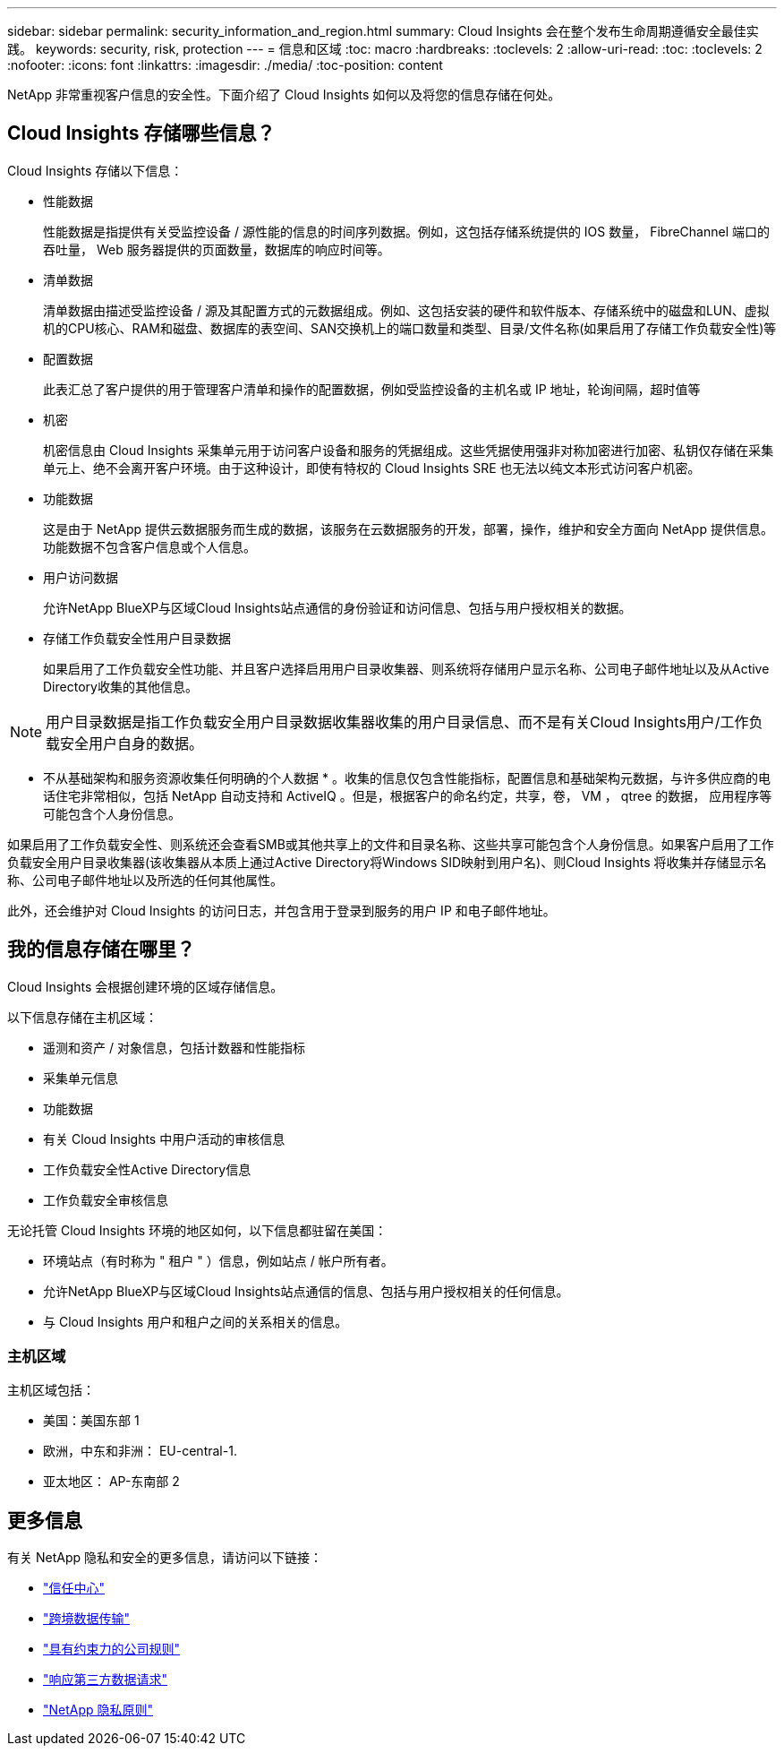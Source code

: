 ---
sidebar: sidebar 
permalink: security_information_and_region.html 
summary: Cloud Insights 会在整个发布生命周期遵循安全最佳实践。 
keywords: security, risk, protection 
---
= 信息和区域
:toc: macro
:hardbreaks:
:toclevels: 2
:allow-uri-read: 
:toc: 
:toclevels: 2
:nofooter: 
:icons: font
:linkattrs: 
:imagesdir: ./media/
:toc-position: content


[role="lead"]
NetApp 非常重视客户信息的安全性。下面介绍了 Cloud Insights 如何以及将您的信息存储在何处。



== Cloud Insights 存储哪些信息？

Cloud Insights 存储以下信息：

* 性能数据
+
性能数据是指提供有关受监控设备 / 源性能的信息的时间序列数据。例如，这包括存储系统提供的 IOS 数量， FibreChannel 端口的吞吐量， Web 服务器提供的页面数量，数据库的响应时间等。

* 清单数据
+
清单数据由描述受监控设备 / 源及其配置方式的元数据组成。例如、这包括安装的硬件和软件版本、存储系统中的磁盘和LUN、虚拟机的CPU核心、RAM和磁盘、数据库的表空间、SAN交换机上的端口数量和类型、目录/文件名称(如果启用了存储工作负载安全性)等

* 配置数据
+
此表汇总了客户提供的用于管理客户清单和操作的配置数据，例如受监控设备的主机名或 IP 地址，轮询间隔，超时值等

* 机密
+
机密信息由 Cloud Insights 采集单元用于访问客户设备和服务的凭据组成。这些凭据使用强非对称加密进行加密、私钥仅存储在采集单元上、绝不会离开客户环境。由于这种设计，即使有特权的 Cloud Insights SRE 也无法以纯文本形式访问客户机密。

* 功能数据
+
这是由于 NetApp 提供云数据服务而生成的数据，该服务在云数据服务的开发，部署，操作，维护和安全方面向 NetApp 提供信息。功能数据不包含客户信息或个人信息。

* 用户访问数据
+
允许NetApp BlueXP与区域Cloud Insights站点通信的身份验证和访问信息、包括与用户授权相关的数据。

* 存储工作负载安全性用户目录数据
+
如果启用了工作负载安全性功能、并且客户选择启用用户目录收集器、则系统将存储用户显示名称、公司电子邮件地址以及从Active Directory收集的其他信息。




NOTE: 用户目录数据是指工作负载安全用户目录数据收集器收集的用户目录信息、而不是有关Cloud Insights用户/工作负载安全用户自身的数据。

* 不从基础架构和服务资源收集任何明确的个人数据 * 。收集的信息仅包含性能指标，配置信息和基础架构元数据，与许多供应商的电话住宅非常相似，包括 NetApp 自动支持和 ActiveIQ 。但是，根据客户的命名约定，共享，卷， VM ， qtree 的数据， 应用程序等可能包含个人身份信息。

如果启用了工作负载安全性、则系统还会查看SMB或其他共享上的文件和目录名称、这些共享可能包含个人身份信息。如果客户启用了工作负载安全用户目录收集器(该收集器从本质上通过Active Directory将Windows SID映射到用户名)、则Cloud Insights 将收集并存储显示名称、公司电子邮件地址以及所选的任何其他属性。

此外，还会维护对 Cloud Insights 的访问日志，并包含用于登录到服务的用户 IP 和电子邮件地址。



== 我的信息存储在哪里？

Cloud Insights 会根据创建环境的区域存储信息。

以下信息存储在主机区域：

* 遥测和资产 / 对象信息，包括计数器和性能指标
* 采集单元信息
* 功能数据
* 有关 Cloud Insights 中用户活动的审核信息
* 工作负载安全性Active Directory信息
* 工作负载安全审核信息


无论托管 Cloud Insights 环境的地区如何，以下信息都驻留在美国：

* 环境站点（有时称为 " 租户 " ）信息，例如站点 / 帐户所有者。
* 允许NetApp BlueXP与区域Cloud Insights站点通信的信息、包括与用户授权相关的任何信息。
* 与 Cloud Insights 用户和租户之间的关系相关的信息。




=== 主机区域

主机区域包括：

* 美国：美国东部 1
* 欧洲，中东和非洲： EU-central-1.
* 亚太地区： AP-东南部 2




== 更多信息

有关 NetApp 隐私和安全的更多信息，请访问以下链接：

* link:https://www.netapp.com/us/company/trust-center/index.aspx["信任中心"]
* link:https://www.netapp.com/us/company/trust-center/privacy/data-location-cross-border-transfers.aspx["跨境数据传输"]
* link:https://www.netapp.com/us/company/trust-center/privacy/bcr-binding-corporate-rules.aspx["具有约束力的公司规则"]
* link:https://www.netapp.com/us/company/trust-center/transparency/third-party-data-requests.aspx["响应第三方数据请求"]
* link:https://www.netapp.com/us/company/trust-center/privacy/privacy-principles-security-safeguards.aspx["NetApp 隐私原则"]

